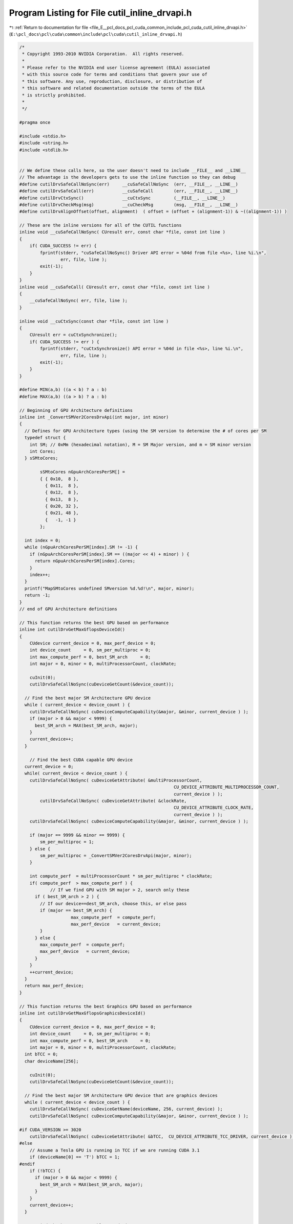 
.. _program_listing_file_E__pcl_docs_pcl_cuda_common_include_pcl_cuda_cutil_inline_drvapi.h:

Program Listing for File cutil_inline_drvapi.h
==============================================

|exhale_lsh| :ref:`Return to documentation for file <file_E__pcl_docs_pcl_cuda_common_include_pcl_cuda_cutil_inline_drvapi.h>` (``E:\pcl_docs\pcl\cuda\common\include\pcl\cuda\cutil_inline_drvapi.h``)

.. |exhale_lsh| unicode:: U+021B0 .. UPWARDS ARROW WITH TIP LEFTWARDS

.. code-block:: cpp

   /*
    * Copyright 1993-2010 NVIDIA Corporation.  All rights reserved.
    *
    * Please refer to the NVIDIA end user license agreement (EULA) associated
    * with this source code for terms and conditions that govern your use of
    * this software. Any use, reproduction, disclosure, or distribution of
    * this software and related documentation outside the terms of the EULA
    * is strictly prohibited.
    *
    */
    
   #pragma once
   
   #include <stdio.h>
   #include <string.h>
   #include <stdlib.h>
   
   
   // We define these calls here, so the user doesn't need to include __FILE__ and __LINE__
   // The advantage is the developers gets to use the inline function so they can debug
   #define cutilDrvSafeCallNoSync(err)     __cuSafeCallNoSync  (err, __FILE__, __LINE__)
   #define cutilDrvSafeCall(err)           __cuSafeCall        (err, __FILE__, __LINE__)
   #define cutilDrvCtxSync()               __cuCtxSync         (__FILE__, __LINE__)
   #define cutilDrvCheckMsg(msg)           __cuCheckMsg        (msg, __FILE__, __LINE__)
   #define cutilDrvAlignOffset(offset, alignment)  ( offset = (offset + (alignment-1)) & ~((alignment-1)) )
   
   // These are the inline versions for all of the CUTIL functions
   inline void __cuSafeCallNoSync( CUresult err, const char *file, const int line )
   {
       if( CUDA_SUCCESS != err) {
           fprintf(stderr, "cuSafeCallNoSync() Driver API error = %04d from file <%s>, line %i.\n",
                   err, file, line );
           exit(-1);
       }
   }
   inline void __cuSafeCall( CUresult err, const char *file, const int line )
   {
       __cuSafeCallNoSync( err, file, line );
   }
   
   inline void __cuCtxSync(const char *file, const int line )
   {
       CUresult err = cuCtxSynchronize();
       if( CUDA_SUCCESS != err ) {
           fprintf(stderr, "cuCtxSynchronize() API error = %04d in file <%s>, line %i.\n",
                   err, file, line );
           exit(-1);
       }
   }
   
   #define MIN(a,b) ((a < b) ? a : b)
   #define MAX(a,b) ((a > b) ? a : b)
   
   // Beginning of GPU Architecture definitions
   inline int _ConvertSMVer2CoresDrvApi(int major, int minor)
   {
     // Defines for GPU Architecture types (using the SM version to determine the # of cores per SM
     typedef struct {
       int SM; // 0xMm (hexadecimal notation), M = SM Major version, and m = SM minor version
       int Cores;
     } sSMtoCores;
   
           sSMtoCores nGpuArchCoresPerSM[] =
           { { 0x10,  8 },
             { 0x11,  8 },
             { 0x12,  8 },
             { 0x13,  8 },
             { 0x20, 32 },
             { 0x21, 48 },
             {   -1, -1 }
           };
   
     int index = 0;
     while (nGpuArchCoresPerSM[index].SM != -1) {
       if (nGpuArchCoresPerSM[index].SM == ((major << 4) + minor) ) {
         return nGpuArchCoresPerSM[index].Cores;
       }
       index++;
     }
     printf("MapSMtoCores undefined SMversion %d.%d!\n", major, minor);
     return -1;
   }
   // end of GPU Architecture definitions
   
   // This function returns the best GPU based on performance
   inline int cutilDrvGetMaxGflopsDeviceId()
   {
       CUdevice current_device = 0, max_perf_device = 0;
       int device_count     = 0, sm_per_multiproc = 0;
       int max_compute_perf = 0, best_SM_arch     = 0;
       int major = 0, minor = 0, multiProcessorCount, clockRate;
   
       cuInit(0);
       cutilDrvSafeCallNoSync(cuDeviceGetCount(&device_count));
   
     // Find the best major SM Architecture GPU device
     while ( current_device < device_count ) {
       cutilDrvSafeCallNoSync( cuDeviceComputeCapability(&major, &minor, current_device ) );
       if (major > 0 && major < 9999) {
         best_SM_arch = MAX(best_SM_arch, major);
       }
       current_device++;
     }
   
       // Find the best CUDA capable GPU device
     current_device = 0;
     while( current_device < device_count ) {
       cutilDrvSafeCallNoSync( cuDeviceGetAttribute( &multiProcessorCount, 
                                                               CU_DEVICE_ATTRIBUTE_MULTIPROCESSOR_COUNT, 
                                                               current_device ) );
           cutilDrvSafeCallNoSync( cuDeviceGetAttribute( &clockRate, 
                                                               CU_DEVICE_ATTRIBUTE_CLOCK_RATE, 
                                                               current_device ) );
       cutilDrvSafeCallNoSync( cuDeviceComputeCapability(&major, &minor, current_device ) );
   
       if (major == 9999 && minor == 9999) {
           sm_per_multiproc = 1;
       } else {
           sm_per_multiproc = _ConvertSMVer2CoresDrvApi(major, minor);
       }
   
       int compute_perf  = multiProcessorCount * sm_per_multiproc * clockRate;
       if( compute_perf  > max_compute_perf ) {
               // If we find GPU with SM major > 2, search only these
         if ( best_SM_arch > 2 ) {
           // If our device==dest_SM_arch, choose this, or else pass
           if (major == best_SM_arch) {  
                       max_compute_perf  = compute_perf;
                       max_perf_device   = current_device;
           }
         } else {
           max_compute_perf  = compute_perf;
           max_perf_device   = current_device;
         }
       }
       ++current_device;
     }
     return max_perf_device;
   }
   
   // This function returns the best Graphics GPU based on performance
   inline int cutilDrvGetMaxGflopsGraphicsDeviceId()
   {
       CUdevice current_device = 0, max_perf_device = 0;
       int device_count     = 0, sm_per_multiproc = 0;
       int max_compute_perf = 0, best_SM_arch     = 0;
       int major = 0, minor = 0, multiProcessorCount, clockRate;
     int bTCC = 0;
     char deviceName[256];
   
       cuInit(0);
       cutilDrvSafeCallNoSync(cuDeviceGetCount(&device_count));
   
     // Find the best major SM Architecture GPU device that are graphics devices
     while ( current_device < device_count ) {
       cutilDrvSafeCallNoSync( cuDeviceGetName(deviceName, 256, current_device) );
       cutilDrvSafeCallNoSync( cuDeviceComputeCapability(&major, &minor, current_device ) );
   
   #if CUDA_VERSION >= 3020
       cutilDrvSafeCallNoSync( cuDeviceGetAttribute( &bTCC,  CU_DEVICE_ATTRIBUTE_TCC_DRIVER, current_device ) );
   #else
       // Assume a Tesla GPU is running in TCC if we are running CUDA 3.1
       if (deviceName[0] == 'T') bTCC = 1;
   #endif
       if (!bTCC) {
         if (major > 0 && major < 9999) {
           best_SM_arch = MAX(best_SM_arch, major);
         }
       }
       current_device++;
     }
   
       // Find the best CUDA capable GPU device
     current_device = 0;
     while( current_device < device_count ) {
       cutilDrvSafeCallNoSync( cuDeviceGetAttribute( &multiProcessorCount, 
                                                               CU_DEVICE_ATTRIBUTE_MULTIPROCESSOR_COUNT, 
                                                               current_device ) );
           cutilDrvSafeCallNoSync( cuDeviceGetAttribute( &clockRate, 
                                                               CU_DEVICE_ATTRIBUTE_CLOCK_RATE, 
                                                               current_device ) );
       cutilDrvSafeCallNoSync( cuDeviceComputeCapability(&major, &minor, current_device ) );
   
   #if CUDA_VERSION >= 3020
       cutilDrvSafeCallNoSync( cuDeviceGetAttribute( &bTCC,  CU_DEVICE_ATTRIBUTE_TCC_DRIVER, current_device ) );
   #else
       // Assume a Tesla GPU is running in TCC if we are running CUDA 3.1
       if (deviceName[0] == 'T') bTCC = 1;
   #endif
   
       if (major == 9999 && minor == 9999) {
           sm_per_multiproc = 1;
       } else {
           sm_per_multiproc = _ConvertSMVer2CoresDrvApi(major, minor);
       }
   
       // If this is a Tesla based GPU and SM 2.0, and TCC is disabled, this is a contender
       if (!bTCC) // Is this GPU running the TCC driver?  If so we pass on this
       {
         int compute_perf  = multiProcessorCount * sm_per_multiproc * clockRate;
         if( compute_perf  > max_compute_perf ) {
           // If we find GPU with SM major > 2, search only these
           if ( best_SM_arch > 2 ) {
             // If our device = dest_SM_arch, then we pick this one
             if (major == best_SM_arch) {  
                           max_compute_perf  = compute_perf;
                           max_perf_device   = current_device;
             }
           } else {
             max_compute_perf  = compute_perf;
             max_perf_device   = current_device;
           }
         }
       }
       ++current_device;
     }
     return max_perf_device;
   }
   
   inline void __cuCheckMsg( const char * msg, const char *file, const int line )
   {
       CUresult err = cuCtxSynchronize();
       if( CUDA_SUCCESS != err) {
       fprintf(stderr, "cutilDrvCheckMsg -> %s", msg);
           fprintf(stderr, "cutilDrvCheckMsg -> cuCtxSynchronize API error = %04d in file <%s>, line %i.\n",
                   err, file, line );
           exit(-1);
       }
   }
   
   
   #if __DEVICE_EMULATION__
       inline int cutilDeviceInitDrv(int ARGC, char **ARGV) { } 
   #else
       inline int cutilDeviceInitDrv(int ARGC, char ** ARGV) 
       {
           int cuDevice = 0;
           int deviceCount = 0;
           CUresult err = cuInit(0);
           if (CUDA_SUCCESS == err)
               cutilDrvSafeCallNoSync(cuDeviceGetCount(&deviceCount));
           if (deviceCount == 0) {
               fprintf(stderr, "CUTIL DeviceInitDrv error: no devices supporting CUDA\n");
               exit(-1);
           }
           int dev = 0;
           cutGetCmdLineArgumenti(ARGC, (const char **) ARGV, "device", &dev);
           if (dev < 0) dev = 0;
           if (dev > deviceCount-1) {
         fprintf(stderr, "\n");
         fprintf(stderr, ">> %d CUDA capable GPU device(s) detected. <<\n", deviceCount);
               fprintf(stderr, ">> cutilDeviceInit (-device=%d) is not a valid GPU device. <<\n", dev);
         fprintf(stderr, "\n");
               return -dev;
           }
           cutilDrvSafeCallNoSync(cuDeviceGet(&cuDevice, dev));
           char name[100];
           cuDeviceGetName(name, 100, cuDevice);
           if (cutCheckCmdLineFlag(ARGC, (const char **) ARGV, "quiet") == CUTFalse) {
              printf("> Using CUDA Device [%d]: %s\n", dev, name);
           }
           return dev;
       }
   #endif
   
       // General initialization call to pick the best CUDA Device
   #if __DEVICE_EMULATION__
       inline CUdevice cutilChooseCudaDeviceDrv(int argc, char **argv, int *p_devID)
   #else
       inline CUdevice cutilChooseCudaDeviceDrv(int argc, char **argv, int *p_devID)
       {
           CUdevice cuDevice;
           int devID = 0;
           // If the command-line has a device number specified, use it
           if( cutCheckCmdLineFlag(argc, (const char**)argv, "device") ) {
               devID = cutilDeviceInitDrv(argc, argv);
               if (devID < 0) {
                   printf("exiting...\n");
                   exit(0);
               }
           } else {
               // Otherwise pick the device with highest Gflops/s
               char name[100];
               devID = cutilDrvGetMaxGflopsDeviceId();
               cutilDrvSafeCallNoSync(cuDeviceGet(&cuDevice, devID));
               cuDeviceGetName(name, 100, cuDevice);
               printf("> Using CUDA Device [%d]: %s\n", devID, name);
           }
           cuDeviceGet(&cuDevice, devID);
           if (p_devID) *p_devID = devID;
           return cuDevice;
       }
   #endif
   
   
   //! Check for CUDA context lost
   inline void cutilDrvCudaCheckCtxLost(const char *errorMessage, const char *file, const int line ) 
   {
       CUresult err = cuCtxSynchronize();
       if( CUDA_ERROR_INVALID_CONTEXT != err) {
           fprintf(stderr, "Cuda error: %s in file '%s' in line %i\n",
                   errorMessage, file, line );
           exit(-1);
       }
       err = cuCtxSynchronize();
       if( CUDA_SUCCESS != err) {
           fprintf(stderr, "Cuda error: %s in file '%s' in line %i\n",
                   errorMessage, file, line );
           exit(-1);
       } 
   }
   
   #ifndef STRCASECMP
   #ifdef _WIN32
   #define STRCASECMP  _stricmp
   #else
   #define STRCASECMP  strcasecmp
   #endif
   #endif
   
   #ifndef STRNCASECMP
   #ifdef _WIN32
   #define STRNCASECMP _strnicmp
   #else
   #define STRNCASECMP strncasecmp
   #endif
   #endif
   
   inline void __cutilDrvQAFinish(int argc, char **argv, bool bStatus)
   {
       const char *sStatus[] = { "FAILED", "PASSED", "WAIVED", NULL };
   
       bool bFlag = false;
       for (int i=1; i < argc; i++) {
           if (!STRCASECMP(argv[i], "-qatest") || !STRCASECMP(argv[i], "-noprompt")) {
               bFlag |= true;
           }
       }
   
       if (bFlag) {
           printf("&&&& %s %s", sStatus[bStatus], argv[0]);
           for (int i=1; i < argc; i++) printf(" %s", argv[i]);
       } else {
           printf("[%s] test result\n%s\n", argv[0], sStatus[bStatus]);
       }
   }
   
   // General check for CUDA GPU SM Capabilities for a specific device #
   inline bool cutilDrvCudaDevCapabilities(int major_version, int minor_version, int deviceNum, int argc, char** argv)
   {
       int major, minor, dev;
       char device_name[256];
   
   #ifdef __DEVICE_EMULATION__
       printf("> Compute Device Emulation Mode \n");
   #endif
   
       cutilDrvSafeCallNoSync( cuDeviceGet(&dev, deviceNum) );
       cutilDrvSafeCallNoSync( cuDeviceComputeCapability(&major, &minor, dev));
       cutilDrvSafeCallNoSync( cuDeviceGetName(device_name, 256, dev) ); 
   
       if((major > major_version) ||
        (major == major_version && minor >= minor_version))
       {
           printf("> Device %d: < %s >, Compute SM %d.%d detected\n", dev, device_name, major, minor);
           return true;
       }
       else
       {
           printf("There is no device supporting CUDA compute capability %d.%d.\n", major_version, minor_version);
           __cutilDrvQAFinish(argc, argv, true);
           return false;
       }
   }
   
   // General check for CUDA GPU SM Capabilities
   inline bool cutilDrvCudaCapabilities(int major_version, int minor_version, int argc, char **argv)
   {
     return cutilDrvCudaDevCapabilities(major_version, minor_version, 0, argc, argv);
   }
